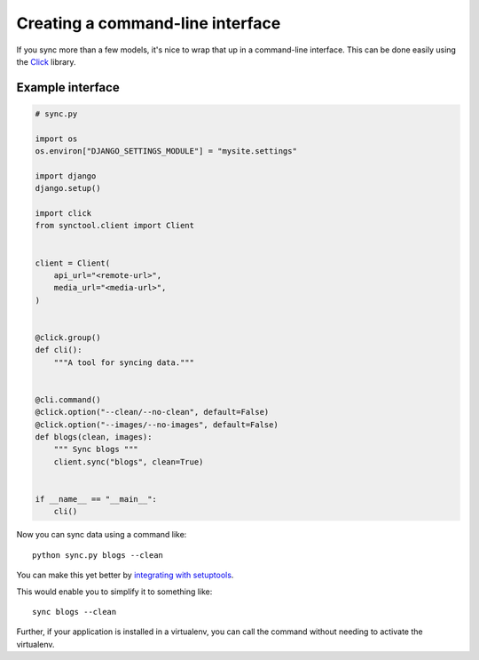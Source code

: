 Creating a command-line interface
=================================

If you sync more than a few models, it's nice to wrap that up in a
command-line interface. This can be done easily using the `Click`_
library.


Example interface
-----------------

.. code-block:: python

    # sync.py

    import os
    os.environ["DJANGO_SETTINGS_MODULE"] = "mysite.settings"

    import django
    django.setup()

    import click
    from synctool.client import Client


    client = Client(
        api_url="<remote-url>",
        media_url="<media-url>",
    )


    @click.group()
    def cli():
        """A tool for syncing data."""


    @cli.command()
    @click.option("--clean/--no-clean", default=False)
    @click.option("--images/--no-images", default=False)
    def blogs(clean, images):
        """ Sync blogs """
        client.sync("blogs", clean=True)


    if __name__ == "__main__":
        cli()


Now you can sync data using a command like:

::

    python sync.py blogs --clean


You can make this yet better by `integrating with setuptools`_.

This would enable you to simplify it to something like:

::

    sync blogs --clean

Further, if your application is installed in a virtualenv, you can call
the command without needing to activate the virtualenv.


.. _Click: http://click.pocoo.org/

.. _integrating with setuptools: http://click.pocoo.org/3/setuptools/

